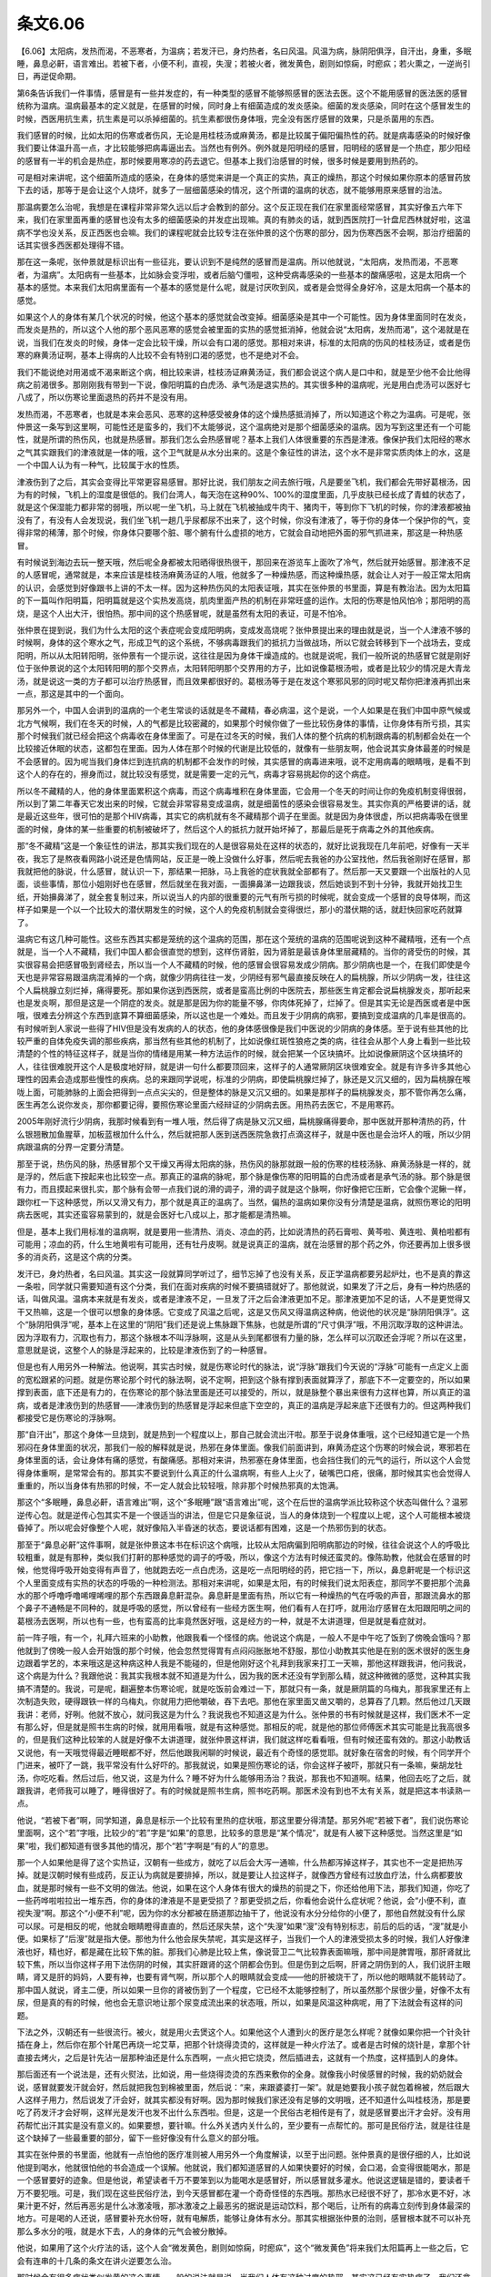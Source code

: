 条文6.06
---------

【6.06】太阳病，发热而渴，不恶寒者，为温病；若发汗已，身灼热者，名曰风温。风温为病，脉阴阳俱浮，自汗出，身重，多眠睡，鼻息必鼾，语言难出。若被下者，小便不利，直视，失溲；若被火者，微发黄色，剧则如惊痫，时瘛疭；若火熏之，一逆尚引日，再逆促命期。

第6条告诉我们一件事情，感冒是有一些并发症的，有一种类型的感冒不能够照感冒的医法去医。这个不能用感冒的医法医的感冒统称为温病。温病最基本的定义就是，在感冒的时候，同时身上有细菌造成的发炎感染。细菌的发炎感染，同时在这个感冒发生的时候，西医用抗生素，抗生素是可以杀掉细菌的。抗生素都很伤身体哦，完全没有医疗感冒的效果，只是杀菌用的东西。

我们感冒的时候，比如太阳的伤寒或者伤风，无论是用桂枝汤或麻黄汤，都是比较属于偏阳偏热性的药。就是病毒感染的时候好像我们要让体温升高一点，才比较能够把病毒逼出去。当然也有例外。例外就是阳明经的感冒，阳明经的感冒是一个热症，那少阳经的感冒有一半的机会是热症，那时候要用寒凉的药去退它。但基本上我们治感冒的时候，很多时候是要用到热药的。

可是相对来讲呢，这个细菌所造成的感染，在身体的感觉来讲是一个真正的实热，真正的燥热，那这个时候如果你原本的感冒药放下去的话，那等于是会让这个人烧坏，就多了一层细菌感染的情况，这个所谓的温病的状态，就不能够用原来感冒的治法。

那温病要怎么治呢，我想是在课程非常非常久远以后才会教到的部分。这个反正现在我们在家里面经常感冒，其实好像五六年下来，我们在家里面再重的感冒也没有太多的细菌感染的并发症出现嘛。真的有肺炎的话，就到西医院打一针盘尼西林就好啦，这温病不学也没关系，反正西医也会嘛。我们的课程呢就会比较专注在张仲景的这个伤寒的部分，因为伤寒西医不会啊，那治疗细菌的话其实很多西医都处理得不错。

那在这一条呢，张仲景就是标识出有一些征兆，要认识到不是纯然的感冒而是温病。所以他就说，“太阳病，发热而渴，不恶寒者，为温病”。太阳病有一些基本，比如脉会变浮啦，或者后脑勺僵啦，这种受病毒感染的一些基本的酸痛感啦，这是太阳病一个基本的感觉。本来我们太阳病里面有一个基本的感觉是什么呢，就是讨厌吹到风，或者是会觉得全身好冷，这是太阳病一个基本的感觉。

如果这个人的身体有某几个状况的时候，他这个基本的感觉就会改变掉。细菌感染是其中一个可能性。因为身体里面同时在发炎，而发炎是热的，所以这个人他的那个恶风恶寒的感觉会被里面的实热的感觉抵消掉，他就会说“太阳病，发热而渴”，这个渴就是在说，当我们在发炎的时候，身体一定会比较干燥，所以会有口渴的感觉。那相对来讲，标准的太阳病的伤风的桂枝汤证，或者是伤寒的麻黄汤证啊，基本上得病的人比较不会有特别口渴的感觉，也不是绝对不会。

我们不能说绝对用渴或不渴来断这个病，相比较来讲，桂枝汤证麻黄汤证，我们都会说这个病人是口中和，就是至少他不会比他得病之前渴很多。那刚刚我有带到一下说，像阳明篇的白虎汤、承气汤是退实热的。其实很多种的温病呢，光是用白虎汤可以医好七八成了，所以伤寒论里面退热的药并不是没有用。

发热而渴，不恶寒者，也就是本来会恶风、恶寒的这种感受被身体的这个燥热感抵消掉了，所以知道这个称之为温病。可是呢，张仲景这一条写到这里啊，可能性还是蛮多的，我们不太能够说，这个温病绝对是那个细菌感染的温病。因为写到这里还有一个可能性，就是所谓的热伤风，也就是热感冒。那我们怎么会热感冒呢？基本上我们人体很重要的东西是津液。像保护我们太阳经的寒水之气其实跟我们的津液就是一体的哦，这个卫气就是从水分出来的。这是个象征性的讲法，这个水不是非常实质肉体上的水，这是一个中国人认为有一种气，比较属于水的性质。

津液伤到了之后，其实会变得比平常更容易感冒。那好比说，我们朋友之间去旅行哦，凡是要坐飞机，我们都会先带好葛根汤，因为有的时候，飞机上的湿度是很低的。我们台湾人，每天泡在这种90\%、100\%的湿度里面，几乎皮肤已经长成了青蛙的状态了，就是这个保湿能力都非常的弱哦，所以呢一坐飞机，马上就在飞机被抽成牛肉干、猪肉干，等到你下飞机的时候，你的津液都被抽没有了，有没有人会发现说，我们坐飞机一趟几乎尿都尿不出来了，这个时候，你没有津液了，等于你的身体一个保护你的气，变得非常的稀薄，那个时候，你身体只要哪个脏、哪个腑有什么虚损的地方，它就会自动地把外面的邪气抓进来，那这是一种热感冒。

有时候说到海边去玩一整天哦，然后呢全身都被太阳晒得很热很干，那回来在游览车上面吹了冷气，然后就开始感冒。那津液不足的人感冒呢，通常就是，本来应该是桂枝汤麻黄汤证的人哦，他就多了一种燥热感，而这种燥热感，就会让人对于一般正常太阳病的认识，会感觉到好像跟书上讲的不太一样。因为这种热伤风的太阳表证哦，其实在张仲景的书里面，算是有教治法。因为太阳篇的下一篇叫作阳明篇，阳明篇就是这个实热发高烧，肌肉里面产热的机制在非常旺盛的运作。太阳的伤寒是怕风怕冷；那阳明的高烧，是这个人出大汗，很怕热。那中间的这个热感冒呢，就是虽然有太阳的表证，可是不怕冷。

张仲景在提到说，我们为什么太阳的这个表症呢会变成阳明病，变成发高烧呢？张仲景提出来的理由就是说，当一个人津液不够的时候啊，身体的这个寒水之气，形成卫气的这个系统，不够病毒跟我们的抵抗力当做战场，所以它就会转移到下一个战场去，变成阳明，所以从太阳转阳明，张仲景有一个提示说，这往往是因为身体干燥造成的。也就是说呢，我们一般所说的热感冒它就是刚好位于张仲景说的这个太阳转阳明的那个交界点，太阳转阳明那个交界用的方子，比如说像葛根汤啦，或者是比较少的情况是大青龙汤，就是说这一类的方子都可以治疗热感冒，而且效果都很好的。葛根汤等于是在发这个寒邪风邪的同时呢又帮你把津液再抓出来一点，那这是其中的一个面向。

那另外一个，中国人会讲到的温病的一个老生常谈的话就是冬不藏精，春必病温，这个是说，一个人如果是在我们中国中原气候或北方气候啊，我们在冬天的时候，人的气都是比较密藏的，如果那个时候你做了一些比较伤身体的事情，让你身体有所亏损，其实那个时候我们就已经会把这个病毒收在身体里面了。可是在过冬天的时候，我们人体的整个抗病的机制跟病毒的机制都会处在一个比较接近休眠的状态，这都包在里面。因为人体在那个时候的代谢是比较低的，就像有一些朋友啊，他会说其实身体最差的时候是不会感冒的。因为呢当我们身体烂到连抗病的机制都不会发作的时候，其实感冒的病毒进来哦，说不定用病毒的眼睛哦，是看不到这个人的存在的，擦身而过，就比较没有感觉，就是需要一定的元气，病毒才容易挑起你的这个病症。

所以冬不藏精的人，他的身体里面累积这个病毒，而这个病毒堆积在身体里面，它会用一个冬天的时间让你的免疫机制变得很弱，所以到了第二年春天它发出来的时候，它就会非常容易变成温病，就是细菌性的感染会很容易发生。其实你真的严格要讲的话，就是最近这些年，很可怕的是那个HIV病毒，其实它的病机就有冬不藏精那个调子在里面。就是因为身体很虚，所以把病毒吸在很里面的时候，身体的某一些重要的机制被破坏了，然后这个人的抵抗力就开始坏掉了，那最后是死于病毒之外的其他疾病。

那“冬不藏精”这是一个象征性的讲法，那其实我们现在的人是很容易处在这样的状态的，就好比说我现在几年前吧，好像有一天半夜，我忘了是熬夜看网路小说还是色情网站，反正是一晚上没做什么好事，然后呢去我爸的办公室找他，然后我爸刚好在感冒，那我就把他的脉说，什么感冒，就认识一下，那结果一把脉，马上我爸的症状我就全部都有了。然后那一天又要跟一个出版社的人见面，谈些事情，那位小姐刚好也在感冒，然后就坐在我对面，一面擤鼻涕一边跟我谈，然后她谈到不到十分钟，我就开始找卫生纸，开始擤鼻涕了，就全套复制过来，所以说当人的内部的很重要的元气有所亏损的时候呢，就会变成一个感冒的良导体啊，而这样子如果是一个以一个比较大的潜伏期发生的时候，这个人的免疫机制就会变得很烂，那小的潜伏期的话，就赶快回家吃药就算了。

温病它有这几种可能性。这些东西其实都是笼统的这个温病的范围，那在这个笼统的温病的范围呢说到这种不藏精哦，还有一个点就是，当一个人不藏精，我们中国人都会很直觉的想到，这样伤肾脏，因为肾脏是最该身体里层藏精的。当你的肾受伤的时候，其实很容易会把感冒吸到肾经去，所以当一个人不藏精的时候，他的感冒会很容易发成少阴病。那少阴病也是一个，在我们即使是今天也是非常容易跟温病混淆掉的一个病，就像少阴病往往一发，少阴经有邪气最直接反映在人的扁桃腺，所以少阴病一发，往往这个人扁桃腺立刻烂掉，痛得要死。那如果你送到西医院，或者是蛮高比例的中医院去，那些医生肯定都会说扁桃腺发炎，那听起来也是发炎啊，那但是这是一个阴症的发炎。就是那是因为你的能量不够，你肉体死掉了，烂掉了。但是其实无论是西医或者是中医哦，很难去分辨这个东西到底算不算细菌感染，所以这也是一个难处。而且发于少阴病的病邪，要搞到变成温病的几率是很高的。有时候听到人家说一些得了HIV但是没有发病的人的状态，他的身体感很像是我们中医说的少阴病的身体感。至于说有些其他的比较严重的自体免疫失调的那些疾病，那当然有些其他的机制了，比如说像红斑性狼疮之类的病，往往会从那个人身上看到一些比较清楚的个性的特征这样子，就是当你的情绪是用某一种方法运作的时候，就会把某一个区块搞坏。比如说像厥阴这个区块搞坏的人，往往很难脱开这个人是极度地好辩，就是讲一句什么都要顶回来，这样子的人通常厥阴区块很难安全。就是有许多许多其他心理性的因素会造成那些慢性的疾病。总的来跟同学说呢，标准的少阴病，即使扁桃腺烂掉了，脉还是又沉又细的，因为扁桃腺在喉咙上面，可能肺脉的上面会把得到一点点尖尖的，但是整体的脉是又沉又细的。如果是那样子的扁桃腺发炎，那不管你再怎么痛，医生再怎么说你发炎，那你都要记得，要照伤寒论里面六经辩证的少阴病去医。用热药去医它，不是用寒药。

2005年刚好流行少阴病，我那时候看到有一堆人哦，然后得了病是脉又沉又细，扁桃腺痛得要命，那中医就开那种清热的药，什么银翘散加鱼腥草，加板蓝根加什么什么，然后就把那人医到送西医院急救打点滴这样子，就是中医也是会治坏人的哦，所以少阴病跟温病的分界一定要分清楚。

那至于说，热伤风的脉，热感冒那个又干燥又再得太阳病的脉，热伤风的脉那就跟一般的伤寒的桂枝汤脉、麻黄汤脉是一样的，就是浮的，然后底下按起来也比较空一点。那真正的温病的脉呢，那个脉是像伤寒的阳明篇的白虎汤或者是承气汤的脉。那个脉是很有力，而且摸起来很扎实，那个脉有会带一点我们说的滑的调子，滑的调子就是这个脉啊，你好像把它压断，它会像个泥鳅一样，跟你杠一下这种感觉，所以又滑又有力，那个就是真正的温病了。当然，偏热的温病如果你没有分清楚是温病，就照伤寒论的阳明病去医呢，其实还蛮容易蒙到的，就是会医好七八成以上，那才能都是清热嘛。

但是，基本上我们用标准的温病啊，就是要用一些清热、消炎、凉血的药，比如说清热的药石膏啦、黄芩啦、黄连啦、黄柏啦都有可能用；凉血的药，什么生地黄啦有可能用，还有牡丹皮啊。就是说真正的温病，就在治感冒的那个药之外，你还要再加上很多很多的消炎药，这是这个病的分类。

发汗已，身灼热者，名曰风温。其实这一段就算同学听过了，细节忘掉了也没有关系，反正学温病都要另起炉灶，也不是真的靠这一条啦，同学就只需要知道有这个分类，我们在面对疾病的时候不要搞错就好了。那他就说，如果发了汗之后，身有一种灼热感的话，叫做风温。温病本来就是有发炎，或者是津液不足，一旦发了汗之后会津液更加不足。那津液更加不足的话，人不是更觉得又干又热嘛，这是一个很可以想象的身体感。它变成了风温之后呢，这是又伤风又得温病这种病，他说他的状况是“脉阴阳俱浮”。这个“脉阴阳俱浮”呢，基本上在这里的“阴阳”我们还是说上焦脉跟下焦脉，也就是所谓的“尺寸俱浮”哦，不用沉取浮取的这种讲法。因为浮取有力，沉取也有力，那这个脉根本不叫浮脉啊，这是从头到尾都很有力量的脉，怎么样可以沉取还会浮呢？所以在这里，意思就是说，这整个人的脉是浮起来的，比较是津液伤到了的一种感冒。

但是也有人用另外一种解法。他说啊，其实古时候，就是伤寒论时代的脉法，说“浮脉”跟我们今天说的“浮脉”可能有一点定义上面的宽松跟紧的问题。就是伤寒论那个时代的脉法啊，说不定啊，把到这个脉有撑到表面就算浮了，那底下不一定要空的，所以如果撑到表面，底下还是有力的，在伤寒论的那个脉法里面是还可以接受的，所以，就是脉整个暴出来很有力这样也算，所以真正的温病，或者是津液伤到的热感冒——津液伤到的热感冒是浮起来但底下空空的，真正的温病是浮起来底下还很有力的。但这两种我们都接受它是伤寒论的浮脉啊。

那“自汗出”，那这个身体一旦烧到，就是热到一个程度以上，那自己就会流出汗啦。那至于说身体重哦，这个已经知道它是一个热邪闷在身体里面的状况，那我们一般的解释就是说，热邪在身体里面。像我们前面讲到，麻黄汤症这个伤寒的时候会说，寒邪若在身体里面的话，会让身体有痛的感觉，有酸痛感。那相对来讲，热邪塞在身体里面，也会挡住我们的元气的运行，所以这个人会觉得身体重啊，是常常会有的。那其实不要说到什么真正的什么温病啊，有些人上火了，破嘴巴口疮，很痛，那时候其实也会觉得人重重的，所以当身体有热邪的时候，不一定人就会比较轻哦，除非那个时候热邪真的太饱满。

那这个“多眠睡，鼻息必鼾，语言难出”啊，这个“多眠睡”跟“语言难出”呢，这个在后世的温病学派比较称这个状态叫做什么？温邪逆传心包。就是逆传心包其实不是一个很适当的讲法，但是它只是象征说，当人的身体烧到一个程度以上呢，这个人可能根本被烧昏掉了。所以呢会好像整个人呢，就好像陷入半昏迷的状态，要说话都有困难，这是一个热邪伤到的状态。

那至于“鼻息必鼾”这件事啊，就是张仲景这本书在标识这个病哦，比较从太阳病偏到阳明病那边的时候，往往会说这个人的呼吸比较粗重，就是有那种，类似我们打鼾的那种感觉的调子的呼吸，所以，像这个方法有时候还蛮灵的。像陈助教，他就会在感冒的时候，他觉得呼吸开始变得有声音了，他就跑去吃一点白虎汤，这是吃一点阳明经的药，把它挡一下，所以，鼻息鼾呢是一个标识这个人里面变成有实热的状态的呼吸的一种检测法。那相对来讲呢，如果是太阳，有的时候我们说太阳表症，那同学不要把那个流鼻水的那个呼噜呼噜唏哩唏哩的那个东西跟鼻息鼾混杂。鼻息鼾是里面有热，所以它有一种燥热的气在呼吸的声音，那跟流鼻水的那个鼻子不通畅是不同种的，就是呼吸的感觉，所以曾经有一些经方医生啊，他们看有人在打呼，就用治疗感冒在太阳跟阳明之间的葛根汤去医啊，所以也有一些，也有蛮高的比率竟然医好哦，这是经方的一种，就是不太讲道理，但是就是看症就对。

前一阵子哦，有一个，礼拜六班来的小助教，他跟我看一个怪怪的病。他说这个病是，一般人不是中午吃了饭到了傍晚会饿吗？那他就到了傍晚一般人会开始饿的那个时候，他会忽然觉得胃有点闷闷胀胀地不舒服，那位小助教其实他是在别的医术很好的医生身边跟着学艺的，本来哦这是这种病这种人我是不能碰的，但是他刚好这个礼拜到我家来打工一天嘛，那他这样跟我讲，他问我说，这个病是为什么？我跟他说：我其实我根本就不知道是为什么，因为我的医术还没有学到那么精，就这种微微的感觉，这种其实我搞不清楚的。我说，可是呢，翻遍整本伤寒论呢，就是吃饭前会难过一下，那就只有一条，就是厥阴篇的乌梅丸，那我家里还有上次制造失败，硬得跟铁一样的乌梅丸，你就用力把他嚼破，吞下去吧。那他在家里面又凿又嚼的，总算吞了几颗。然后他过几天跟我讲：老师，好咧。他就不放心，就问我这是为什么？我说我也不知道这是为什么。张仲景的书有时候就是这样，我们医术不一定有那么好，但是就是照书生病的时候，就用用看哦，就是有这种感觉。那相反的呢，就是他的那位师傅医术其实可能是比我高很多的，但是我们这种比较笨的人就是好像不太讲道理，就张仲景这样讲，我们就这样吃看看哦，但有时候还蛮有效的。那这小助教话又说他，有一天哦觉得最近睡眠都不好，然后他跟我闲聊的时候说，最近有个奇怪的感觉耶。就好象在宿舍的时候，有个同学开个门进来，被吓了一跳，我平常没有什么好吓的。那我就说，如果是照伤寒论的话，你会这样子被吓，那就只有一条嘛，柴胡龙牡汤，你吃吃看。然后过后，他又说，这是为什么？睡不好为什么能够用汤治？我说，那我也不知道啊。结果，他回去吃了之后，就跟我讲，老师我可以睡了，睡得很好了。有的时候就是照书生病，照书吃药啊。那医术没有到也不太有关系，就是把这本书读熟一点。

他说，“若被下者”啊，同学知道，鼻息是标示一个比较有里热的症状哦，那这里要分得清楚。那另外呢“若被下者”，我们说伤寒论里面啊，这个“若”字哦，比较少的“若”字是“如果”的意思，比较多的意思是“某个情况”，就是有人被下这种感觉。当然这里是“如果”啦，我们都知道有很多其他的情况，那个“若”字啊是“有的人”的意思。

那一个人如果他是得了这个实热证，汉朝有一些成方，就吃了以后会大泻一通嘛，什么热都泻掉这样子，其实也不一定是把热泻掉。就是汉朝时候有些成药，反正认为病就是要排掉，所以，就是要让人拉这样子，就像西方曾经有过放血疗法，什么病都要放血，就是那时候有一些不文明的做法。他说，如果在这个人身体有很大的燥热的前提之下，你还给他用下法，那我们知道，你吃了一些药哗啦啦拉出一堆东西，你的身体的津液是不是更受损了？那更受损之后，你看他会说什么症状呢？他说，会“小便不利，直视失溲”啊。那这个“小便不利”呢，因为你的水分都被在肠道那边抽干了，他说没有水分分给你的小便了，那他自然就没有什么尿可以尿。可是相反的呢，他就会眼睛瞪得直直的，然后还尿失禁，这个“失溲”如果“溲”没有特别标志，前后的后的话，“溲”就是小便。如果标了“后溲”就是指大便。那他为什么他会尿失禁呢，其实是这样子，当我们一个人的津液受损太多的时候，我们人好像津液也好，精也好，都是藏在比较下焦的脏。那我们心肺是比较上焦，像说营卫二气比较靠表面嘛哦，那中间是脾胃哦，那肝肾就比较下焦，所以当你这样子用下法伤阴的时候，其实肝跟肾的这个阴都会伤到。但是伤到之后啊，肝肾之阴伤到的人，我们说肝主眼睛，肾又是肝的妈妈，人要有神，也要有肾气啊，所以那个人的眼睛就会变成——他的肝被烧干了，所以他的眼睛就不能转动了。那中国人就说，肾主二便，所以如果一旦你的肾被伤到了一个程度，它已经不太能够控制了，所以虽然那个尿很少量，好像不太有尿，但是真的有的时候，他也会无意识地让那个尿变成流出来的状态哦，所以，如果是风温这种病呢，用了下法就会有这样的问题。

下法之外，汉朝还有一些很流行。被火，就是用火去煲这个人。如果他这个人遭到火的医疗是怎么样呢？就像如果你把一个针灸针插在身上，然后你在那个针尾巴再烧一坨艾草，把那个针烧得烫烫的，这样就是一种火疗法了。或者是古时候的烧针是，拿那个针直接去烤火，之后是针先沾一层那种油还是什么东西啊，一点火把它烧烫，然后插进去，这就有一个热度，这样插到人的身体。

那后面还有一个说法是，还有火熨法，比如说，用一些烧得烫烫的东西来敷你的全身。就像我小时侯感冒的时候，我的奶奶就会说，感冒就要发汗就会好，然后就把我包到棉被里面，然后说：“来，来跟婆婆打一架”。就是她要我小孩子就包着棉被，然后跟大人这样子用力，然后说发了汗会好，就其实都没有好啊。因为那时候我们家还没有足够的文明哦，还不知道什么叫桂枝汤，那是要吃了药发汗才会好啊，这样光是发汗也发不出什么东西啦。但是，这是一个民俗古老相传是有了，就是感冒要出汗才会好。没有用药帮忙出汗其实是没有意义的。如果要想，要针嘛。什么外关透内关什么的，至少要有一点帮忙的。那可是民俗疗法，就是往往是这个缺掉了一些最重要的部分，留下一些好像没有什么意义的部分哦。

其实在张仲景的书里面，他就有一点怕他的医疗准则被人用另外一个角度解读，以至于出问题。张仲景真的是很仔细的人，比如说他提到喝水，他就很怕他的书会造成一个误解。他就说，我们都知道感冒的人如果快要好的时候，会口渴，会变得很能喝水，那是一个感冒要好的迹象。但是他说，希望读者千万不要笨到以为能喝水是感冒好，所以感冒就多灌水。他说这逻辑是错的，要读者千万不要犯哦。可是，我们现在这些民俗疗法，到今天感冒都在灌一个奇奇怪怪的东西哦。那热水已经很不好了，那冷水更不好，冰果汁更不好，然后再恶劣是什么冰激凌哦，那冰激凌之上最恶劣的据说是运动饮料，那个喝后，让所有的病毒立刻传到身体最深的地方。可是喝的人还说，感冒要补充水份呀，就有电解质，能够让身体有水分。那其实根据张仲景的治则，感冒根本就不可以补充那么多水分的哦，就是水下去，人的身体的元气会被分散掉。

他说，如果用了这个火疗法的话，这个人会“微发黄色，剧则如惊痫，时瘛疭”，这个“微发黄色”将来我们太阳篇再上一些之后，它会有连串的十几条的条文在讲火逆要怎么治。

那时候会有很多症状类似发黄的这个事情，一般的说法就是说，当我们人体有这种过度的热邪，其实这已经有实热症了，我们还拿烫的东西去加到他的身上，那他的人热上加热，那血液里面那个血色素会渗出来，那是一种非常类似那个胆汁的成分，会把人的皮肤染黄的，所以那个血浆就是因为热逼到外渗的时候，人会发黄哦，就黄疸的黄也可能有一点关系，所以人会有一点泛黄。

那他说“剧则如惊痫，时瘛疭”，当一个人又发热又发干到一个程度的话，人是会全身抽搐、僵直的。“瘛疭”是一个是指身体伸直，一个是指身体收紧。有没有看到打到半死的蟑螂是怎么样挣扎的啊，那就叫做“瘛疭”哦。就是好像发癫痫一样，发癫痫的人不是就整个身体僵硬，倒下去，牙关咬得紧紧的嘛，然后甚至会像快要死掉的蟑螂那样子的动作出现。那这是又热又伤到津液会有的现象。

他说“若火熏之”，那汉朝还有一种疗法呢，是一种很快速但是不太健康的疗法。就是用火烤法让你全身出一身大汗，有些说病就会好，当然那种出汗法很伤元气，有的时候用了之后会让人短命，他们通常比如地上呢先铺一层什么桃树的叶子之类，反正就是叶子啊。先挖个坑，然后烧那个叶子，等到那叶子烧完了之后，洒一点水，让它不要太烫，然后就把那个人放进坑里面，像窑烤蕃薯，那病人受到那个炉子的煨温，这样子烘着，这样子就会出一身大汗。那已经是伤了津液，又在发炎发烧的病人，你放进去，窑烤一番哦。他说，“一逆尚引日，再逆促命期”。就是如果你这样的恶搞一次，这个人大概还有几天可以活。那如果你恶搞两次的话，那他的死期就很快了。
